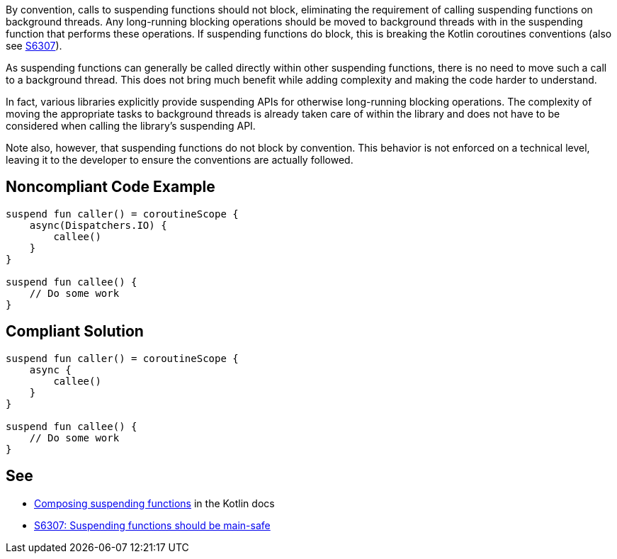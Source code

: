 By convention, calls to suspending functions should not block, eliminating the requirement of calling suspending functions on background threads. Any long-running blocking operations should be moved to background threads with in the suspending function that performs these operations. If suspending functions do block, this is breaking the Kotlin coroutines conventions (also see https://github.com/SonarSource/rspec/pull/173[S6307]).

As suspending functions can generally be called directly within other suspending functions, there is no need to move such a call to a background thread. This does not bring much benefit while adding complexity and making the code harder to understand.

In fact, various libraries explicitly provide suspending APIs for otherwise long-running blocking operations. The complexity of moving the appropriate tasks to background threads is already taken care of within the library and does not have to be considered when calling the library's suspending API.

Note also, however, that suspending functions do not block by convention. This behavior is not enforced on a technical level, leaving it to the developer to ensure the conventions are actually followed.

== Noncompliant Code Example

----
suspend fun caller() = coroutineScope {
    async(Dispatchers.IO) {
        callee()
    }
}

suspend fun callee() {
    // Do some work
}
----

== Compliant Solution

----
suspend fun caller() = coroutineScope {
    async {
        callee()
    }
}

suspend fun callee() {
    // Do some work
}
----

== See

* https://kotlinlang.org/docs/composing-suspending-functions.html[Composing suspending functions] in the Kotlin docs
* https://github.com/SonarSource/rspec/pull/173[S6307: Suspending functions should be main-safe]
